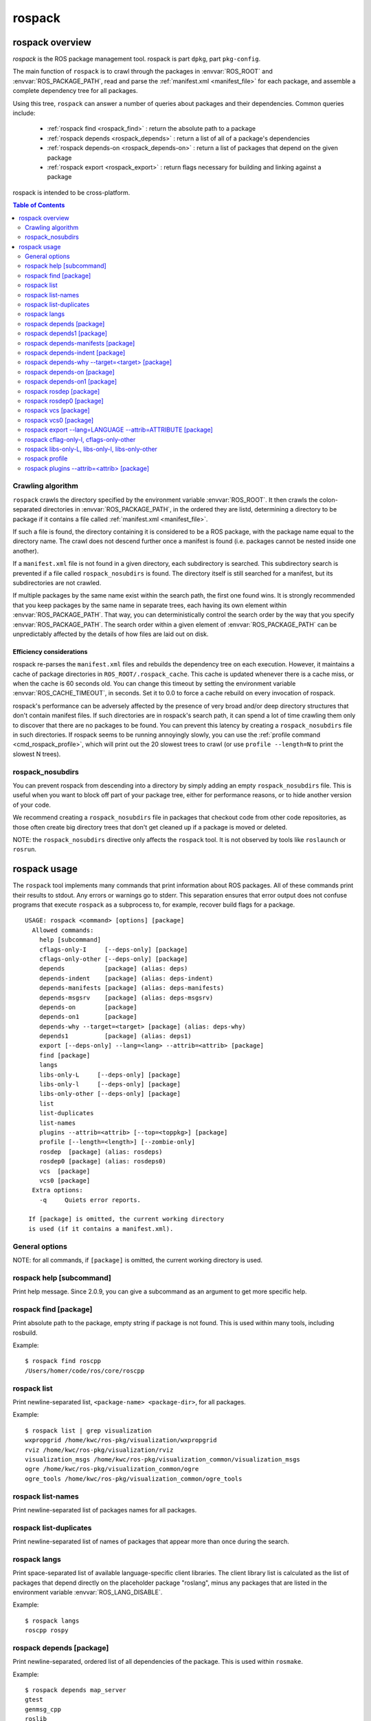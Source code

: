 .. _rospack:

rospack
^^^^^^^

rospack overview
================

*rospack* is the ROS package management tool. rospack is part
``dpkg``, part ``pkg-config``.  

The main function of ``rospack`` is to crawl through the packages in
:envvar:`ROS_ROOT` and :envvar:`ROS_PACKAGE_PATH`, read and parse the
:ref:`manifest.xml <manifest_file>` for each package, and assemble a
complete dependency tree for all packages.


Using this tree, ``rospack`` can answer a number of queries about
packages and their dependencies.  Common queries include:

 - :ref:`rospack find <rospack_find>` : return the absolute path to a package
 - :ref:`rospack depends <rospack_depends>` : return a list of all of a package's dependencies
 - :ref:`rospack depends-on <rospack_depends-on>` : return a list of packages that depend on the given package
 - :ref:`rospack export <rospack_export>` : return flags necessary for building and linking against a package

rospack is intended to be cross-platform.

.. seealso::

   :ref:`Package manifests <manifest_file>`
      Documentation on ``manifest.xml`` files, which ``rospack`` crawls and extracts information from.

   `rosbuild <http://ros.org/wiki/rosbuild>`_
      Documentation for the rosbuild system, which makes heavy use of the rospack commands

   `rosmake <http://ros.org/wiki/rosmake>`_
      Documentation for the rosmake command, which makes heavy use of the rospack commands



.. contents:: Table of Contents
   :depth: 2


Crawling algorithm
------------------

``rospack`` crawls the directory specified by the environment variable
:envvar:`ROS_ROOT`.  It then crawls the colon-separated directories in
:envvar:`ROS_PACKAGE_PATH`, in the ordered they are listd, determining
a directory to be package if it contains a file called
:ref:`manifest.xml <manifest_file>`.

If such a file is found, the directory containing it is considered to
be a ROS package, with the package name equal to the directory name.
The crawl does not descend further once a manifest is found (i.e.
packages cannot be nested inside one another).

If a ``manifest.xml`` file is not found in a given directory, each
subdirectory is searched.  This subdirectory search is prevented if a
file called ``rospack_nosubdirs`` is found.  The directory itself is
still searched for a manifest, but its subdirectories are not crawled.

If multiple packages by the same name exist within the search path, the
first one found wins.  It is strongly recommended that you keep packages by
the same name in separate trees, each having its own element within
:envvar:`ROS_PACKAGE_PATH`.  That way, you can deterministically control the search
order by the way that you specify :envvar:`ROS_PACKAGE_PATH`.  The search order
within a given element of :envvar:`ROS_PACKAGE_PATH` can be unpredictably affected by
the details of how files are laid out on disk.

Efficiency considerations
'''''''''''''''''''''''''

rospack re-parses the ``manifest.xml`` files and rebuilds the
dependency tree on each execution.  However, it maintains a cache of
package directories in ``ROS_ROOT/.rospack_cache``.  This cache is
updated whenever there is a cache miss, or when the cache is 60
seconds old.  You can change this timeout by setting the environment
variable :envvar:`ROS_CACHE_TIMEOUT`, in seconds.  Set it to 0.0 to force a
cache rebuild on every invocation of rospack.

rospack's performance can be adversely affected by the presence of
very broad and/or deep directory structures that don't contain
manifest files.  If such directories are in rospack's search path, it
can spend a lot of time crawling them only to discover that there are
no packages to be found.  You can prevent this latency by creating a
``rospack_nosubdirs`` file in such directories. If rospack seems to be
running annoyingly slowly, you can use the :ref:`profile command <cmd_rospack_profile>`, which will print out the 20 slowest trees to crawl
(or use ``profile --length=N`` to print the slowest N trees).

rospack_nosubdirs
-----------------

You can prevent rospack from descending into a directory by simply
adding an empty ``rospack_nosubdirs`` file.  This is useful when you
want to block off part of your package tree, either for performance
reasons, or to hide another version of your code. 

We recommend creating a ``rospack_nosubdirs`` file in packages that
checkout code from other code repositories, as those often create big
directory trees that don't get cleaned up if a package is moved or
deleted.

NOTE: the ``rospack_nosubdirs`` directive only affects the ``rospack`` tool.
It is not observed by tools like ``roslaunch`` or ``rosrun``.


rospack usage
=============

The ``rospack`` tool implements many commands that print information
about ROS packages. All of these commands print their results to
stdout.  Any errors or warnings go to stderr.  This separation ensures
that error output does not confuse programs that execute ``rospack``
as a subprocess to, for example, recover build flags for a package.

::

    USAGE: rospack <command> [options] [package]
      Allowed commands:
        help [subcommand]
        cflags-only-I     [--deps-only] [package]
        cflags-only-other [--deps-only] [package]
        depends           [package] (alias: deps)
        depends-indent    [package] (alias: deps-indent)
        depends-manifests [package] (alias: deps-manifests)
        depends-msgsrv    [package] (alias: deps-msgsrv)
        depends-on        [package]
        depends-on1       [package]
        depends-why --target=<target> [package] (alias: deps-why)
        depends1          [package] (alias: deps1)
        export [--deps-only] --lang=<lang> --attrib=<attrib> [package]
        find [package]
        langs
        libs-only-L     [--deps-only] [package]
        libs-only-l     [--deps-only] [package]
        libs-only-other [--deps-only] [package]
        list
        list-duplicates
        list-names
        plugins --attrib=<attrib> [--top=<toppkg>] [package]
        profile [--length=<length>] [--zombie-only]
        rosdep  [package] (alias: rosdeps)
        rosdep0 [package] (alias: rosdeps0)
        vcs  [package]
        vcs0 [package]
      Extra options:
        -q     Quiets error reports.

     If [package] is omitted, the current working directory
     is used (if it contains a manifest.xml).

.. program:: rospack

General options
---------------

.. cmdoption:: -q

  The `-q` option can be given after any subcommand.  It will suppress most error messages that usually go to stderr.  The return code will still be non-zero, to indicate the error.  E.g., to search for a package, but suppress the error message if it's not found::

    $ rospack find -q foo
    $ echo $?
    255

NOTE: for all commands, if ``[package]`` is omitted, the current
working directory is used.


.. program:: rospack help

rospack help [subcommand]
-------------------------

Print help message.  Since 2.0.9, you can give a subcommand as an argument
to get more specific help.

.. _rospack_find:
.. program:: rospack find

rospack find [package]
----------------------

Print absolute path to the package, empty string if package is not found. This is used within many tools, including rosbuild.

Example::

    $ rospack find roscpp
    /Users/homer/code/ros/core/roscpp
  

.. program:: rospack list

rospack list
------------

Print newline-separated list, ``<package-name> <package-dir>``, for all packages. 

Example::

    $ rospack list | grep visualization
    wxpropgrid /home/kwc/ros-pkg/visualization/wxpropgrid
    rviz /home/kwc/ros-pkg/visualization/rviz
    visualization_msgs /home/kwc/ros-pkg/visualization_common/visualization_msgs
    ogre /home/kwc/ros-pkg/visualization_common/ogre
    ogre_tools /home/kwc/ros-pkg/visualization_common/ogre_tools
 

.. program:: rospack list-names

rospack list-names
------------------

Print newline-separated list of packages names for all packages.

.. program:: rospack list-duplicates

rospack list-duplicates
-----------------------

Print newline-separated list of names of packages that appear more than
once during the search.

.. program:: rospack langs

rospack langs
-------------

Print space-separated list of available language-specific client
libraries. The client library list is calculated as the list of
packages that depend directly on the placeholder package "roslang",
minus any packages that are listed in the environment variable
:envvar:`ROS_LANG_DISABLE`.


Example::

    $ rospack langs
    roscpp rospy


.. _rospack_depends:

.. program:: rospack depends

rospack depends [package]
-------------------------

Print newline-separated, ordered list of all dependencies of the package. This is used within ``rosmake``. 

Example::

    $ rospack depends map_server
    gtest
    genmsg_cpp
    roslib
    xmlrpc++
    rosthread
    roscpp
    std_msgs
    std_srvs
    sdl
    ijg_libjpeg
    sdl_image


.. program:: rospack depends1

rospack depends1 [package]
--------------------------

Print newline-separated, ordered list of immediate dependencies of the package.
   
.. program:: rospack depends-manifests

rospack depends-manifests [package]
-----------------------------------

Print space-separated, ordered list of manifest files for all dependencies of the package. This is used by rosbuild to create explicit dependencies from source files to other packages' manifests.

.. program:: rospack depends-indent

rospack depends-indent [package]
--------------------------------

Print newline-separated list of the entire dependency chain for the package, indented to indicate where in the chain each dependency arises.  This may contain duplicates.

.. program:: rospack depends-why


rospack depends-why --target=<target> [package]
-----------------------------------------------

Print newline-separated presentation of all dependency chains from the package to ``<target>``.


.. _rospack_depends-on:
.. program:: rospack depends-on

rospack depends-on [package]
----------------------------

Print newline-separated list of all packages that depend on the package.

.. program:: rospack depends-on1

rospack depends-on1 [package]
-----------------------------

Print newline-separated list of all packages that directly depend on the package. 

Example::

    $ rospack depends-on1 roslang
    roscpp
    rospy
    rosoct
    roslisp

.. program:: rospack rosdep

rospack rosdep [package]
------------------------

Print newline-separated list of all `rosdep` tags from the manifest.xml
of the package and all of its dependencies. 

.. program:: rospack rosdep0

rospack rosdep0 [package]
-------------------------

Print newline-separated list of all `rosdep` tags from the manifest.xml
of just the package itself.

.. program:: rospack vcs

rospack vcs [package]
---------------------

Print newline-separated list of all `versioncontrol` tags from the
manifest.xml of the package and all of its dependencies. This is useful for
pre-caching SSL certificates for https SVN servers that will be contacted
during the build, to avoid having to manually accept the certificates
during the build.

.. program:: rospack vcs0

rospack vcs0 [package]
----------------------

Print newline-separated list of all `versioncontrol` tags from the
manifest.xml of just the package itself. This is useful for
pre-caching SSL certificates for https SVN servers that will be contacted
during the build, to avoid having to manually accept the certificates
during the build.
 
.. _rospack_export:
.. program:: rospack export

rospack export --lang=LANGUAGE --attrib=ATTRIBUTE [package]
-----------------------------------------------------------

Print space-separated list of [export][LANGUAGE ATTRIBUTE=""/][/export] values from the manifest of the package and its dependencies.  

This is useful for getting language-specific build flags, e.g,. export/cpp/cflags.

.. cmdoption:: --deps-only

 If `--deps-only` is provided, then the package itself is excluded.  

 
.. program:: rospack cflag-only-I, cflags-only-other

rospack cflag-only-I, cflags-only-other
---------------------------------------

NOTE: the ``cflags-only-*`` commands are simply variants of the :ref:`rospack export <rospack_export>` command with additional processing.

.. cmdoption:: cflags-only-I [package]

 Print space-separated list of export/cpp/cflags that start with ``-I``.  This is used by rosbuild to assemble include paths for compiling.

.. cmdoption:: cflags-only-other [package]

 Print space-separated list of export/cpp/cflags that don't start with ``-I``. This is used by rosbuild to assemble non-include compile flags.

.. cmdoption:: --deps-only

 If :option:`--deps-only` is provided, then the package itself is excluded.  This can be used with all ``cflags-only-*`` variants.

rospack libs-only-L, libs-only-l, libs-only-other
-------------------------------------------------

.. program:: rospack libs-only-L, libs-only-l, libs-only-other

NOTE: the ``libs-only-*`` commands are simply variants of the :ref:`rospack export <rospack_export>` command with additional processing.

.. cmdoption:: libs-only-L [package]

 Print space-separated list of export/cpp/libs that start with ``-L``.  If --deps-only is provided, then the package itself is excluded. This is used by rosbuild to assemble library search paths for linking.

.. cmdoption:: libs-only-l [package]

 Print space-separated list of export/cpp/libs that start with ``-l``.  If --deps-only is provided, then the package itself is excluded. This is used by rosbuild to assemble libraries for linking.

.. cmdoption:: libs-only-other [package]

 Print space-separated list of export/cpp/libs that don't start with ``-l`` or ``-L``. Used by rosbuild to assemble non-library link flags.

.. cmdoption:: --deps-only

 If :option:`--deps-only` is provided, then the package itself is excluded. This can be used with all ``libs-only-*`` variants.
 

.. _cmd_rospack_profile:

.. program:: rospack profile

rospack profile
---------------

.. cmdoption:: --length=N

 Force a full crawl of package directories (i.e., don't use cache, and report to console on the N (default 20) directories that took the longest time to crawl.  Useful for finding stray directories that are adversely affecting ``rospack``'s performance.  

.. cmdoption:: --zombie-only

 Only print directories that do not have any manifests.  In this case, the output can be fed directly into ``rm`` to clean up your tree, e.g.::

     rospack profile --zombie-only | xargs rm -rf


 NOTE: be sure to check the output before deleting any files!

.. program:: rospack plugins

rospack plugins --attrib=<attrib> [package]
-------------------------------------------

Examine packages that depend directly on the given package, extracting from each the name of the package followed by the value of an exported attribute with the name ``<attrib>``.  All matching exports are returned, newline-separated, e.g., if the manifest for a package "foo," located at ``/tmp/foo``, contains::

      <depend package="rosbuild"/>
      <export>
        <rosbuild cmake="${prefix}/cmake/foo.cmake/>
      </export>
      
then ``rospack plugins --attrib=cmake rosbuild`` will return (at least)::

      foo /tmp/foo/cmake/foo.cmake


.. cmdoption:: --top=<toppkg>

  If :option:`--top` is given, then in addition to depending directly on the given package, to be scanned for exports, a package must also be a dependency of ``<toppkg>``, or be ``<toppkg>`` itself.
